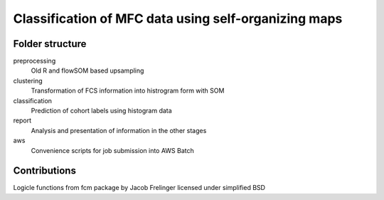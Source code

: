 Classification of MFC data using self-organizing maps
=====================================================

Folder structure
----------------

preprocessing
    Old R and flowSOM based upsampling

clustering
    Transformation of FCS information into histrogram form with SOM

classification
    Prediction of cohort labels using histogram data

report
    Analysis and presentation of information in the other stages

aws
    Convenience scripts for job submission into AWS Batch


Contributions
-------------

Logicle functions from fcm package by Jacob Frelinger licensed under simplified BSD
